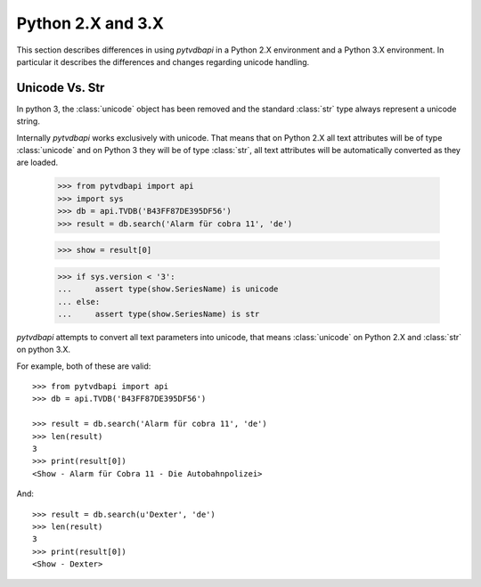 Python 2.X and 3.X
==================
This section describes differences in using *pytvdbapi* in a Python 2.X environment and a Python 3.X
environment. In particular it describes the differences and changes regarding unicode handling.

Unicode Vs. Str
---------------
In python 3, the :class:`unicode` object has been removed and the standard :class:`str` type always represent
a unicode string.

Internally *pytvdbapi* works exclusively with unicode. That means that on Python 2.X all text attributes
will be of type :class:`unicode` and on Python 3 they will be of type :class:`str`,
all text attributes will be automatically converted as they are loaded.

    >>> from pytvdbapi import api
    >>> import sys
    >>> db = api.TVDB('B43FF87DE395DF56')
    >>> result = db.search('Alarm für cobra 11', 'de')

    >>> show = result[0]

    >>> if sys.version < '3':
    ...     assert type(show.SeriesName) is unicode
    ... else:
    ...     assert type(show.SeriesName) is str

*pytvdbapi* attempts to convert all text parameters into unicode, that means :class:`unicode` on Python 2.X
and :class:`str` on python 3.X.

For example, both of these are valid::

    >>> from pytvdbapi import api
    >>> db = api.TVDB('B43FF87DE395DF56')

    >>> result = db.search('Alarm für cobra 11', 'de')
    >>> len(result)
    3
    >>> print(result[0])
    <Show - Alarm für Cobra 11 - Die Autobahnpolizei>

And::

    >>> result = db.search(u'Dexter', 'de')
    >>> len(result)
    3
    >>> print(result[0])
    <Show - Dexter>

